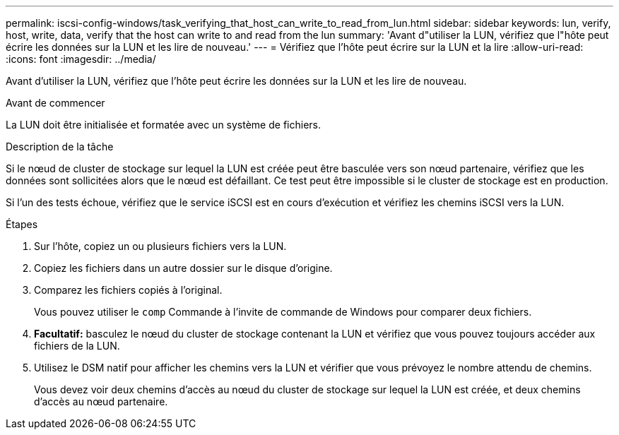 ---
permalink: iscsi-config-windows/task_verifying_that_host_can_write_to_read_from_lun.html 
sidebar: sidebar 
keywords: lun, verify, host, write, data, verify that the host can write to and read from the lun 
summary: 'Avant d"utiliser la LUN, vérifiez que l"hôte peut écrire les données sur la LUN et les lire de nouveau.' 
---
= Vérifiez que l'hôte peut écrire sur la LUN et la lire
:allow-uri-read: 
:icons: font
:imagesdir: ../media/


[role="lead"]
Avant d'utiliser la LUN, vérifiez que l'hôte peut écrire les données sur la LUN et les lire de nouveau.

.Avant de commencer
La LUN doit être initialisée et formatée avec un système de fichiers.

.Description de la tâche
Si le nœud de cluster de stockage sur lequel la LUN est créée peut être basculée vers son nœud partenaire, vérifiez que les données sont sollicitées alors que le nœud est défaillant. Ce test peut être impossible si le cluster de stockage est en production.

Si l'un des tests échoue, vérifiez que le service iSCSI est en cours d'exécution et vérifiez les chemins iSCSI vers la LUN.

.Étapes
. Sur l'hôte, copiez un ou plusieurs fichiers vers la LUN.
. Copiez les fichiers dans un autre dossier sur le disque d'origine.
. Comparez les fichiers copiés à l'original.
+
Vous pouvez utiliser le `comp` Commande à l'invite de commande de Windows pour comparer deux fichiers.

. *Facultatif:* basculez le nœud du cluster de stockage contenant la LUN et vérifiez que vous pouvez toujours accéder aux fichiers de la LUN.
. Utilisez le DSM natif pour afficher les chemins vers la LUN et vérifier que vous prévoyez le nombre attendu de chemins.
+
Vous devez voir deux chemins d'accès au nœud du cluster de stockage sur lequel la LUN est créée, et deux chemins d'accès au nœud partenaire.


